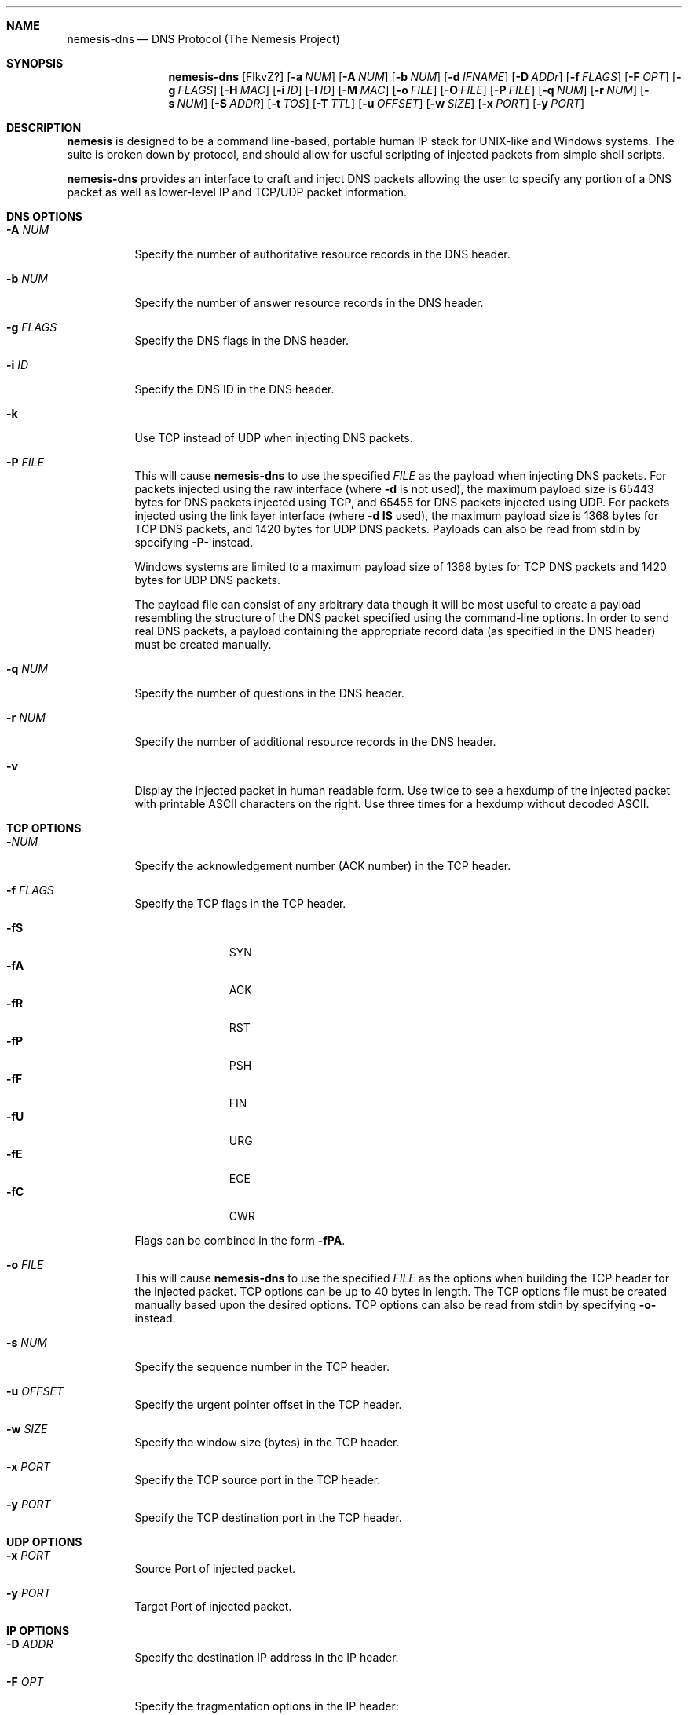 .\" THE NEMESIS PROJECT
.\" Copyright (C) 1999, 2000 , 2001 Mark Grimes <mark@stateful.net>
.\" Copyright (C) 2001 - 2003 Jeff Nathan <jeff@snort.org>
.\" Copyright (C) 2019 Joachim Nilsson <troglobit@gmail.com>
.\"
.Dd Dec 2, 2019
.Dt nemesis-dns 1 USM
.Sh NAME
.Nm nemesis-dns
.Nd DNS Protocol (The Nemesis Project)
.Sh SYNOPSIS
.Nm
.Op FlkvZ?
.Op Fl a Ar NUM
.Op Fl A Ar NUM
.Op Fl b Ar NUM
.Op Fl d Ar IFNAME
.Op Fl D Ar ADDr
.Op Fl f Ar FLAGS
.Op Fl F Ar OPT
.Op Fl g Ar FLAGS
.Op Fl H Ar MAC
.Op Fl i Ar ID
.Op Fl I Ar ID
.Op Fl M Ar MAC
.Op Fl o Ar FILE
.Op Fl O Ar FILE
.Op Fl P Ar FILE
.Op Fl q Ar NUM
.Op Fl r Ar NUM
.Op Fl s Ar NUM
.Op Fl S Ar ADDR
.Op Fl t Ar TOS
.Op Fl T Ar TTL
.Op Fl u Ar OFFSET
.Op Fl w Ar SIZE
.Op Fl x Ar PORT
.Op Fl y Ar PORT
.Sh DESCRIPTION
.Nm nemesis
is designed to be a command line-based, portable human IP stack for UNIX-like 
and Windows systems.  The suite is broken down by protocol, and should allow 
for useful scripting of injected packets from simple shell scripts. 
.Pp
.Nm
provides an interface to craft and inject DNS packets allowing the user to 
specify any portion of a DNS packet as well as lower-level IP and TCP/UDP 
packet information.
.Sh DNS OPTIONS
.Bl -tag -width Ds
.It Fl A Ar NUM
Specify the number of authoritative resource records in the DNS header.
.It Fl b Ar NUM
Specify the number of answer resource records in the DNS header.
.It Fl g Ar FLAGS
Specify the DNS flags in the DNS header.
.It Fl i Ar ID
Specify the DNS ID in the DNS header.
.It Fl k
Use TCP instead of UDP when injecting DNS packets.
.It Fl P Ar FILE
This will cause
.Nm
to use the specified
.Ar FILE
as the payload when injecting DNS packets.  For packets injected using
the raw interface (where
.Fl d
is not used), the maximum payload size is 65443 bytes for DNS packets
injected using TCP, and 65455 for DNS packets injected using UDP.  For
packets injected using the link layer interface (where
.Fl d
.Sy IS
used), the maximum payload size is 1368 bytes for TCP DNS packets, and
1420 bytes for UDP DNS packets.  Payloads can also be read from stdin by
specifying
.Fl P-
instead.
.Pp
Windows systems are limited to a maximum payload size of 1368 bytes for
TCP DNS packets and 1420 bytes for UDP DNS packets.
.Pp
The payload file can consist of any arbitrary data though it will be
most useful to create a payload resembling the structure of the DNS
packet specified using the command-line options.  In order to send real
DNS packets, a payload containing the appropriate record data (as
specified in the DNS header) must be created manually.
.It Fl q Ar NUM
Specify the number of questions in the DNS header.
.It Fl r Ar NUM
Specify the number of additional resource records in the DNS header.
.It Fl v
Display the injected packet in human readable form.  Use twice to see a
hexdump of the injected packet with printable ASCII characters on the
right.  Use three times for a hexdump without decoded ASCII.
.El
.Sh TCP OPTIONS
.Bl -tag -width Ds
.It Fl Ar NUM
Specify the acknowledgement number (ACK number) in the TCP header.
.It Fl f Ar FLAGS
Specify the TCP flags in the TCP header.
.Pp
.Bl -tag -width "-fP" -compact -offset indent
.It Fl fS
SYN
.It Fl fA
ACK
.It Fl fR
RST
.It Fl fP
PSH
.It Fl fF
FIN
.It Fl fU
URG
.It Fl fE
ECE
.It Fl fC
CWR
.El
.Pp
Flags can be combined in the form
.Fl fPA .
.It Fl o Ar FILE
This will cause
.Nm
to use the specified
.Ar FILE
as the options when building the TCP header for the injected packet.
TCP options can be up to 40 bytes in length.  The TCP options file must
be created manually based upon the desired options.  TCP options can
also be read from stdin by specifying
.Fl o-
instead.
.It Fl s Ar NUM
Specify the sequence number in the TCP header.
.It Fl u Ar OFFSET
Specify the urgent pointer offset in the TCP header.
.It Fl w Ar SIZE
Specify the window size (bytes) in the TCP header.
.It Fl x Ar PORT
Specify the TCP source port in the TCP header.
.It Fl y Ar PORT
Specify the TCP destination port in the TCP header.
.El
.Sh UDP OPTIONS
.Bl -tag -width Ds
.It Fl x Ar PORT
Source Port of injected packet.
.It Fl y Ar PORT
Target Port of injected packet.
.El
.Sh IP OPTIONS
.Bl -tag -width Ds
.It Fl D Ar ADDR
Specify the destination IP address in the IP header.
.It Fl F Ar OPT
Specify the fragmentation options in the IP header:
.Pp
.Bl -tag -width "-F offset" -compact -offset indent
.It Fl FD
don't fragment
.It Fl FM
more fragments
.It Fl FR
reserved flag
.It Fl F Ar offset
.El
.Pp
IP fragmentation options can be specified individually or combined into
a single argument to the
.Fl F
command line switch by separating the options with commas (eg.
.Fl FD,M )
or spaces (eg.
.Fl FM Ar 223 ) .
The IP fragmentation offset is a 13-bit field with valid values from 0
to 8189.  Don't fragment (DF), more fragments (MF) and the reserved flag
(RESERVED or RB) are 1-bit fields.
.Pp
.Sy NOTE:
Under normal conditions, the reserved flag is unset.
.It Fl Ar ID
Specify the IP ID in the IP header.
.It Fl O Ar FILE
This will cause
.Nm
to use the specified
.Ar FILE
as the options when building the IP header for the injected packet.  IP
options can be up to 40 bytes in length.  The IP options file must be
created manually based upon the desired options.  IP options can also be
read from stdin by specifying
.Fl O-
instead.
.It Fl S ADDR
Specify the source IP address in the IP header.
.It Fl t TOS
Specify the IP type-of-service (TOS) in the IP header.  Valid type
of service values:
.Pp
.Bl -tag -width 24 -offset indent -compact
.It 2
Minimize monetary cost
.It 4
Maximize reliability
.It 8
Maximize throughput
.It 24
Minimize delay
.El
.Pp
.Sy NOTE:
Under normal conditions, only one type of service is set within a
packet.  To specify multiple types, specify the sum of the desired
values as the type of service.
.It Fl T Ar TTL
Specify the IP time-to-live (TTL) in the IP header.
.El
.Sh DATA LINK OPTIONS
.Bl -tag -width Ds
.It Fl d Ar IFNAME
Specify the name (for UNIX-like systems) or the number (for Windows systems) 
of the
.Ar IFNAME
to use (eg. fxp0, eth0, hme0, 1).
.It Fl H Ar MAC
Specify the source
.Ar MAC
address,
.Ar ( XX:XX:XX:XX:XX:XX ) .
.It Fl M Ar MAC
Specify the destination
.Ar MAC
address,
.Ar ( XX:XX:XX:XX:XX:XX ) .
.It Fl Z
Lists the available network interfaces by number for use in link-layer 
injection.
.Pp
.Sy NOTE:
This feature is only relevant to Windows systems.
.El
.Sh DIAGNOSTICS
Nemesis-dns returns 0 on a successful exit, 1 if it exits on an error.
.Sh SEE ALSO
.Xr nemesis-arp 1 ,
.Xr nemesis-dhcp 1 ,
.Xr nemesis-ethernet 1 ,
.Xr nemesis-icmp 1 ,
.Xr nemesis-igmp 1 ,
.Xr nemesis-ip 1 ,
.Xr nemesis-ospf 1 ,
.Xr nemesis-rip 1 ,
.Xr nemesis-tcp 1 ,
.Xr nemesis-udp 1 .
.Sh AUTHORS
.An Mark Grimes Aq Mt mark@stateful.net
and
.An Jeff Nathan Aq Mt jeff@snort.org
.Sh BUGS
An interface for users to create DNS packet payloads should be created.
.Pp
Please report bugs at
.Lk https://github.com/troglobit/nemesis/issues
